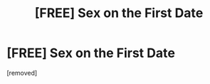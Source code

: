 #+TITLE: [FRЕЕ] Sеx on the First Dаtе

* [FRЕЕ] Sеx on the First Dаtе
:PROPERTIES:
:Author: Nathandaecon
:Score: 1
:DateUnix: 1484546089.0
:DateShort: 2017-Jan-16
:END:
[removed]

